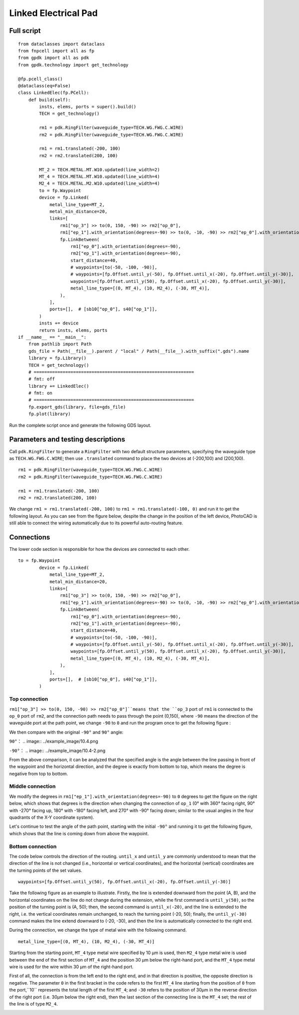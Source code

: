Linked Electrical Pad
^^^^^^^^^^^^^^^^^^^^^^^^^^^^^^^^^^^^^^^^^^^^^^^^^^^^^^

Full script
-------------------------------------------

::

    from dataclasses import dataclass
    from fnpcell import all as fp
    from gpdk import all as pdk
    from gpdk.technology import get_technology

    @fp.pcell_class()
    @dataclass(eq=False)
    class LinkedElec(fp.PCell):
        def build(self):
            insts, elems, ports = super().build()
            TECH = get_technology()

            rm1 = pdk.RingFilter(waveguide_type=TECH.WG.FWG.C.WIRE)
            rm2 = pdk.RingFilter(waveguide_type=TECH.WG.FWG.C.WIRE)

            rm1 = rm1.translated(-200, 100)
            rm2 = rm2.translated(200, 100)

            MT_2 = TECH.METAL.MT.W10.updated(line_width=2)
            MT_4 = TECH.METAL.MT.W10.updated(line_width=4)
            M2_4 = TECH.METAL.M2.W10.updated(line_width=4)
            to = fp.Waypoint
            device = fp.Linked(
                metal_line_type=MT_2,
                metal_min_distance=20,
                links=[
                    rm1["op_3"] >> to(0, 150, -90) >> rm2["op_0"],
                    rm1["ep_1"].with_orientation(degrees=-90) >> to(0, -10, -90) >> rm2["ep_0"].with_orientation(degrees=-90),
                    fp.LinkBetween(
                        rm1["ep_0"].with_orientation(degrees=-90),
                        rm2["ep_1"].with_orientation(degrees=-90),
                        start_distance=40,
                        # waypoints=[to(-50, -100, -90)],
                        # waypoints=[fp.Offset.until_y(-50), fp.Offset.until_x(-20), fp.Offset.until_y(-30)],
                        waypoints=[fp.Offset.until_y(50), fp.Offset.until_x(-20), fp.Offset.until_y(-30)],
                        metal_line_type=[(0, MT_4), (10, M2_4), (-30, MT_4)],
                    ),
                ],
                ports=[],  # [sb10["op_0"], s40["op_1"]],
            )
            insts += device
            return insts, elems, ports
    if __name__ == "__main__":
        from pathlib import Path
        gds_file = Path(__file__).parent / "local" / Path(__file__).with_suffix(".gds").name
        library = fp.Library()
        TECH = get_technology()
        # =============================================================
        # fmt: off
        library += LinkedElec()
        # fmt: on
        # =============================================================
        fp.export_gds(library, file=gds_file)
        fp.plot(library)
        

Run the complete script once and generate the following GDS layout.


.. image:: ../example_image/10.1.png

Parameters and testing descriptions
------------------------------------------------------
Call ``pdk.RingFilter`` to generate a ``RingFilter`` with two default structure parameters, specifying the waveguide type as ``TECH.WG.FWG.C.WIRE``; then use ``.translated`` command to place the two devices at (-200,100) and (200,100).

::

        rm1 = pdk.RingFilter(waveguide_type=TECH.WG.FWG.C.WIRE)
        rm2 = pdk.RingFilter(waveguide_type=TECH.WG.FWG.C.WIRE)

        rm1 = rm1.translated(-200, 100)
        rm2 = rm2.translated(200, 100)
        
We change ``rm1 = rm1.translated(-200, 100)`` to ``rm1 = rm1.translated(-100, 0)`` and run it to get the following layout. As you can see from the figure below, despite the change in the position of the left device, PhotoCAD is still able to connect the wiring automatically due to its powerful auto-routing feature.   

.. image:: ../example_image/10.2.png

Connections
---------------------------------------------------

The lower code section is responsible for how the devices are connected to each other.

::

  to = fp.Waypoint
          device = fp.Linked(
              metal_line_type=MT_2,
              metal_min_distance=20,
              links=[
                  rm1["op_3"] >> to(0, 150, -90) >> rm2["op_0"],
                  rm1["ep_1"].with_orientation(degrees=-90) >> to(0, -10, -90) >> rm2["ep_0"].with_orientation(degrees=-90),
                  fp.LinkBetween(
                      rm1["ep_0"].with_orientation(degrees=-90),
                      rm2["ep_1"].with_orientation(degrees=-90),
                      start_distance=40,
                      # waypoints=[to(-50, -100, -90)],
                      # waypoints=[fp.Offset.until_y(-50), fp.Offset.until_x(-20), fp.Offset.until_y(-30)],
                      waypoints=[fp.Offset.until_y(50), fp.Offset.until_x(-20), fp.Offset.until_y(-30)],
                      metal_line_type=[(0, MT_4), (10, M2_4), (-30, MT_4)],
                  ),
              ],
              ports=[],  # [sb10["op_0"], s40["op_1"]],
          )
          
Top connection
""""""""""""""""""""""""""""""""""
``rm1["op_3"] >> to(0, 150, -90) >> rm2["op_0"]``means that the ``op_3`` port of ``rm1`` is connected to the ``op_0`` port of ``rm2``, and the connection path needs to pass through the point (0,150), where ``-90`` means the direction of the waveguide port at the path point, we change ``-90`` to ``0`` and run the program once to get the following figure :

.. image:: ../example_image/10.3.png

We then compare with the original ``-90°`` and ``90°`` angle:

``90°``：
.. image:: ../example_image/10.4.png

``-90°``：
.. image:: ../example_image/10.4-2.png
        
        
From the above comparison, it can be analyzed that the specified angle is the angle between the line passing in front of the waypoint and the horizontal direction, and the degree is exactly from bottom to top, which means the degree is negative from top to bottom.        
        
        
Middle connection
""""""""""""""""""""""""""""""""""       
We modify the degrees in ``rm1["ep_1"].with_orientation(degrees=-90)`` to ``0`` degrees to get the figure on the right below, which shows that degrees is the direction when changing the connection of ``op_1`` (0° with 360° facing right, 90° with -270° facing up, 180° with -180° facing left, and 270° with -90° facing down; similar to the usual angles in the four quadrants of the X-Y coordinate system).

.. image:: ../example_image/10.5.png

Let's continue to test the angle of the path point, starting with the initial ``-90°`` and running it to get the following figure, which shows that the line is coming down from above the waypoint.

.. image:: ../example_image/10.6.png
        
        
Bottom connection
""""""""""""""""""""""""""""""""""            
The code below controls the direction of the routing. ``until_x`` and ``until_y`` are commonly understood to mean that the direction of the line is not changed (i.e., horizontal or vertical coordinates), and the horizontal (vertical) coordinates are the turning points of the set values.

::

		waypoints=[fp.Offset.until_y(50), fp.Offset.until_x(-20), fp.Offset.until_y(-30)]
    
Take the following figure as an example to illustrate. Firstly, the line is extended downward from the point (A, B), and the horizontal coordinates on the line do not change during the extension, while the first command is ``until_y(50)``, so the position of the turning point is (A, 50); then, the second command is ``until_x(-20)``, and the line is extended to the right, i.e. the vertical coordinates remain unchanged, to reach the turning point (-20, 50); finally, the ``until_y(-30)`` command makes the line extend downward to (-20, -30), and then the line is automatically connected to the right end.   

.. image:: ../example_image/10.7.png

During the connection, we change the type of metal wire with the following command.

::

		metal_line_type=[(0, MT_4), (10, M2_4), (-30, MT_4)]
    
Starting from the starting point, ``MT_4`` type metal wire specified by 10 μm is used, then ``M2_4`` type metal wire is used between the end of the first section of ``MT_4`` and the position 30 μm below the right-hand port, and the ``MT_4`` type metal wire is used for the wire within 30 μm of the right-hand port.       

First of all, the connection is from the left end to the right end, and in that direction is positive, the opposite direction is negative. The parameter ``0`` in the first bracket in the code refers to the first ``MT_4`` line starting from the position of ``0`` from the port,``10`` represents the total length of the first ``MT_4``; and ``-30`` refers to the position of 30μm in the reverse direction of the right port (i.e. 30μm below the right end), then the last section of the connecting line is the ``MT_4`` set; the rest of the line is of type ``M2_4``.
        
.. image:: ../example_image/10.8.png	
        
        
        
        
        
        
        
        
        
        
        
        
        
        
        
        
        
        
        
        
        
        
        
        
        
        
        
        
        
        
        
        
        
        
        
        
        
        
        
        
        
        
